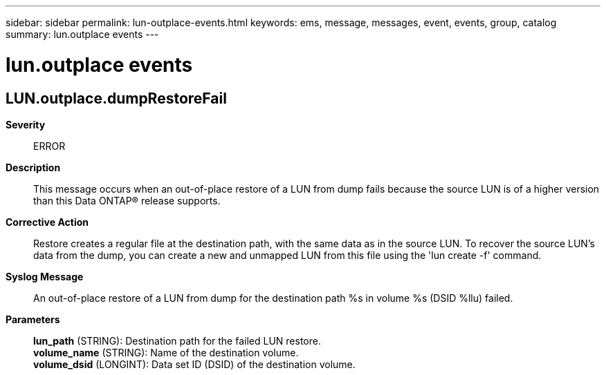 ---
sidebar: sidebar
permalink: lun-outplace-events.html
keywords: ems, message, messages, event, events, group, catalog
summary: lun.outplace events
---

= lun.outplace events
:toclevels: 1
:hardbreaks:
:nofooter:
:icons: font
:linkattrs:
:imagesdir: ./media/

== LUN.outplace.dumpRestoreFail
*Severity*::
ERROR
*Description*::
This message occurs when an out-of-place restore of a LUN from dump fails because the source LUN is of a higher version than this Data ONTAP(R) release supports.
*Corrective Action*::
Restore creates a regular file at the destination path, with the same data as in the source LUN. To recover the source LUN's data from the dump, you can create a new and unmapped LUN from this file using the 'lun create -f' command.
*Syslog Message*::
An out-of-place restore of a LUN from dump for the destination path %s in volume %s (DSID %llu) failed.
*Parameters*::
*lun_path* (STRING): Destination path for the failed LUN restore.
*volume_name* (STRING): Name of the destination volume.
*volume_dsid* (LONGINT): Data set ID (DSID) of the destination volume.
